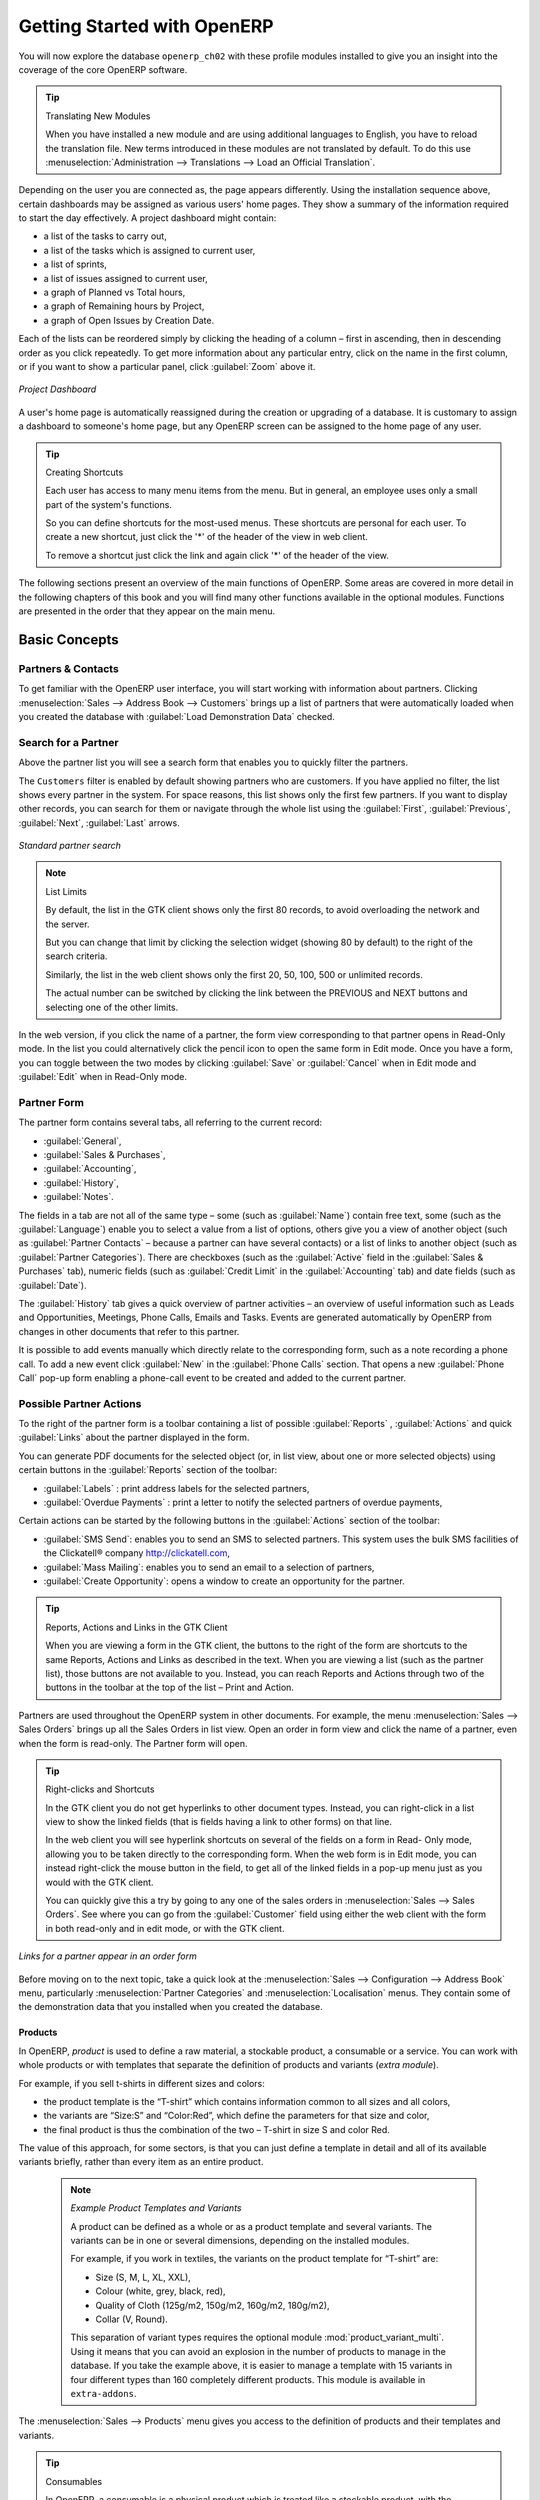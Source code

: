****************************
Getting Started with OpenERP
****************************

You will now explore the database \ ``openerp_ch02``\   with these profile modules installed to give
you an insight into the coverage of the core OpenERP software.

.. tip:: Translating New Modules

	When you have installed a new module and are using additional languages to English, you have to reload
	the translation file. New terms introduced in these modules are not translated by default. To do
	this use :menuselection:`Administration --> Translations --> Load an Official Translation`.

Depending on the user you are connected as, the page appears differently.
Using the installation sequence above, certain dashboards may be assigned as various
users' home pages. They show a summary of the information required to start the day effectively. A
project dashboard might contain:

* a list of the tasks to carry out,

* a list of the tasks which is assigned to current user,

* a list of sprints,

* a list of issues assigned to current user,

* a graph of Planned vs Total hours,

* a graph of Remaining hours by Project,

* a graph of Open Issues by Creation Date.

Each of the lists can be reordered simply by clicking the heading of a column – first in ascending, then in descending order as you click repeatedly. To get more information about any particular entry, click on the name in the first column, or if you want to show a particular panel, click :guilabel:`Zoom` above it.

.. figure:: images/admin_project_dashboard.png
   :align: center
   :scale: 65

   *Project Dashboard*

A user's home page is automatically reassigned during the creation or upgrading of a database. It is
customary to assign a dashboard to someone's home page, but any OpenERP screen can be assigned to the
home page of any user.

.. index::
   single: shortcut

.. tip:: Creating Shortcuts

	Each user has access to many menu items from the menu. But in
	general, an employee uses only a small part of the system's functions.

	So you can define shortcuts for the most-used menus. These shortcuts are personal for each user. To
	create a new shortcut, just click the '*' of the header of the view in web client.

	To remove a shortcut just click the link and again click '*' of the header of the view.

The following sections present an overview of the main functions of OpenERP. Some areas are
covered in more detail in the following chapters of this book and you will find many other functions
available in the optional modules. Functions are presented in the order that they appear on the main
menu.

Basic Concepts
==============

.. index::
   single: Partners

Partners & Contacts
^^^^^^^^^^^^^^^^^^^

To get familiar with the OpenERP user interface, you will start working with information about
partners. Clicking :menuselection:`Sales --> Address Book --> Customers` brings up a list of partners that were
automatically loaded when you created the database with :guilabel:`Load Demonstration Data` checked.

.. index::
   single: partner; search

Search for a Partner
^^^^^^^^^^^^^^^^^^^^

Above the partner list you will see a search form that enables you to quickly filter the partners.

The \ ``Customers`` \ filter is enabled by default showing partners who are customers. If you have applied no filter, the list shows every partner in the system. For space reasons, this list shows only the first few partners. If you want to display other records, you can search for them or navigate through the whole list using the :guilabel:`First`, :guilabel:`Previous`, :guilabel:`Next`, :guilabel:`Last` arrows.

.. figure:: images/partner_search_tab.png
   :scale: 75
   :align: center

   *Standard partner search*

.. note:: List Limits

	By default, the list in the GTK client shows only the first 80 records, to avoid overloading the
	network and the server.

	But you can change that limit by clicking the selection widget (showing 80 by default) to the
	right of the search criteria.

	Similarly, the list in the web client shows only the first 20, 50, 100, 500 or unlimited records.

	The actual number can be switched by clicking the link between the PREVIOUS and NEXT buttons
	and selecting one of the other limits.

In the web version, if you click the name of a partner, the form view corresponding to that partner opens in Read-Only
mode. In the list you could alternatively click the pencil icon to open the same form in Edit mode.
Once you have a form, you can toggle between the two modes by clicking :guilabel:`Save` or :guilabel:`Cancel` when in
Edit mode and :guilabel:`Edit` when in Read-Only mode.

.. index::
   single: partner; view form

Partner Form
^^^^^^^^^^^^

The partner form contains several tabs, all referring to the current record:

*  :guilabel:`General`,

*  :guilabel:`Sales & Purchases`,

*  :guilabel:`Accounting`,

*  :guilabel:`History`,

*  :guilabel:`Notes`.

The fields in a tab are not all of the same type – some (such as :guilabel:`Name`) contain free
text, some (such as the :guilabel:`Language`) enable you to select a value from a list of options,
others give you a view of another object (such as :guilabel:`Partner Contacts` – because a partner
can have several contacts) or a list of links to another object (such as :guilabel:`Partner Categories`).
There are checkboxes (such as the :guilabel:`Active` field in the :guilabel:`Sales & Purchases` tab),
numeric fields (such as :guilabel:`Credit Limit` in the :guilabel:`Accounting` tab) and date fields (such as :guilabel:`Date`).

The :guilabel:`History` tab gives a quick overview of partner activities – an overview of useful information such as Leads and Opportunities, Meetings, Phone Calls, Emails and Tasks. Events are generated automatically by OpenERP from changes in other documents that refer to this partner.

It is possible to add events manually which directly relate to the corresponding form, such as a note recording a phone call. To add a new event click :guilabel:`New` in the :guilabel:`Phone Calls` section. That opens a new :guilabel:`Phone Call` pop-up form enabling a phone-call event to be created and added to the current partner.

Possible Partner Actions
^^^^^^^^^^^^^^^^^^^^^^^^

To the right of the partner form is a toolbar containing a list of possible :guilabel:`Reports` ,
:guilabel:`Actions` and quick :guilabel:`Links` about the partner displayed in the form.

You can generate PDF documents for the selected object (or, in list view, about one or more
selected objects) using certain buttons in the :guilabel:`Reports` section of the toolbar:

*  :guilabel:`Labels` : print address labels for the selected partners,

*  :guilabel:`Overdue Payments` : print a letter to notify the selected partners of overdue payments,

Certain actions can be started by the following buttons in the :guilabel:`Actions` section of the
toolbar:

*  :guilabel:`SMS Send`: enables you to send an SMS to selected partners. This system uses the bulk
   SMS facilities of the Clickatell® company http://clickatell.com,

*  :guilabel:`Mass Mailing`: enables you to send an email to a selection of partners,

*  :guilabel:`Create Opportunity`: opens a window to create an opportunity for the partner.

.. index::
   single: buttons; reports, actions, links

.. tip:: Reports, Actions and Links in the GTK Client

	When you are viewing a form in the GTK client, the buttons to the right of the form are shortcuts to
	the same Reports, Actions and Links as described in the text. When you are viewing a list (such as
	the partner list), those buttons are not available to you. Instead, you can reach Reports and Actions
	through two of the buttons in the toolbar at the top of the list – Print and Action.

Partners are used throughout the OpenERP system in other documents. For example, the menu
:menuselection:`Sales --> Sales Orders` brings up all the Sales Orders in list view. Open an order in form view and click the name of a partner, even when the form is read-only. The Partner form will open.

.. tip:: Right-clicks and Shortcuts

	In the GTK client you do not get hyperlinks to other document types. Instead, you can right-click in
	a list view to show the linked fields (that is fields having a link to other forms) on that line.

	In the web client you will see hyperlink shortcuts on several of the fields on a form in Read-
	Only mode, allowing you to be taken directly to the corresponding form. When the web form is in Edit mode,
	you can instead right-click the mouse button
	in the field, to get all of the linked fields in a pop-up menu just as you would with the GTK
	client.

	You can quickly give this a try by going to any one of the sales orders in :menuselection:`Sales
	--> Sales Orders`. See where you can go from the
	:guilabel:`Customer` field using either the web client with the form in
	both read-only and in edit mode, or with the GTK client.

.. figure:: images/familiarization_sale_partner.png
   :scale: 85
   :align: center

   *Links for a partner appear in an order form*

Before moving on to the next topic, take a quick look at the :menuselection:`Sales -->
Configuration --> Address Book`  menu, particularly :menuselection:`Partner Categories`  and  :menuselection:`Localisation` menus.
They contain some of the demonstration data that you installed when you created the database.

Products
--------

In OpenERP, `product` is used to define a raw material, a stockable product, a consumable or a service. You can
work with whole products or with templates that separate the definition of products and variants (*extra module*).

For example, if you sell t-shirts in different sizes and colors:

* the product template is the “T-shirt” which contains information common to all sizes and all
  colors,

* the variants are “Size:S” and “Color:Red”, which define the parameters for that size and
  color,

* the final product is thus the combination of the two – T-shirt in size S and color Red.

The value of this approach, for some sectors, is that you can just define a template in detail and all
of its available variants briefly, rather than every item as an entire product.

	.. note::  *Example Product Templates and Variants*

			A product can be defined as a whole or as a product template and several variants. The variants
			can be in one or several dimensions, depending on the installed modules.

			For example, if you work in textiles, the variants on the product template for “T-shirt” are:

			* Size (S, M, L, XL, XXL),

			* Colour (white, grey, black, red),

			* Quality of Cloth (125g/m2, 150g/m2, 160g/m2, 180g/m2),

			* Collar (V, Round).

			.. index::
			   single: module; product_variant_multi

			This separation of variant types requires the optional module :mod:`product_variant_multi`.
			Using it
			means that you can avoid an explosion in the number of products to manage in the database. If you
			take the example above, it is easier to manage a template with 15 variants in four different types
			than 160 completely different products. This module is available in ``extra-addons``.

The :menuselection:`Sales --> Products` menu gives you access to the definition of products and their templates and variants.

.. index::
   single: Product; Consumable

.. tip::  Consumables

	In OpenERP, a consumable is a physical product which is treated like a stockable product, with the exception
	that stock management is not taken into account by the system. You could buy it, deliver it or
	produce it but OpenERP will always assume that there is enough of it in stock. It never triggers a
	procurement exception.

Open a product form to see the information that describes it. The demonstration data show several types of products, which gives quite a good overview of the options.

Price lists (:menuselection:`Sales --> Configuration --> Pricelists`) determine the purchase and selling prices and
adjustments derived from the use of different currencies. The :menuselection:`Default Purchase
Pricelist` uses the product's :guilabel:`Cost Price` field for the Purchase price to be calculated. The
:menuselection:`Public Pricelist` uses the product's :guilabel:`Sale Price` field to calculate the Sales price in quotations.

Price lists are extremely flexible and enable you to put a complete price management policy in place.
They are composed of simple rules that enable you to build up a rule set for most complex situations:
multiple discounts, selling prices based on purchase prices, price reductions, promotions on product ranges and so on.

You can find many optional modules to extend product functionality, such as:

.. index::
   single: module; membership

* :mod:`membership` : for managing the subscriptions of members of a company,

  .. index::
     single: module; product_electronic

* :mod:`product_electronic` : for managing electronic products,

  .. index::
     single: module; product_extended

* :mod:`product_extended` : for managing production costs,

  .. index::
     single: module; product_expiry

* :mod:`product_expiry` : for agro-food products where items must be retired after a certain
  period,

  .. index::
     single: module; product_lot_foundry

* :mod:`product_lot_foundry` : for managing forged metal products.

All of the above modules are found in ``extra-addons``, except for the :mod:`membership` and the :mod:`product_expiry` module.

.. index::
   single: CRM
   single: Customer Relationship Management
   single: SRM
   single: Supplier Relationship Management
..

Boost your Sales
================

OpenERP provides many tools for managing relationships with partners. These are available through
the :menuselection:`Sales` menu.

.. tip::  :guilabel:`CRM & SRM`

	``CRM`` stands for Customer Relationship Management, a standard term for systems that manage client and
	customer relations. ``SRM`` stands for Supplier Relationship Management, and is commonly used for
	functions that manage your communications with your suppliers.

Through Customer Relationship Management, OpenERP allows you to keep track of:

* Leads
* Opportunities
* Meetings
* Phone Calls
* Claims
* Helpdesk and Support
* Fund Raising

OpenERP ensures that each case is handled effectively by the system's users, customers and
suppliers. It can automatically reassign a case, track it for the new owner, send reminders by email
and raise other OpenERP documentation and processes.

All operations are archived, and an email gateway lets you update a case automatically from emails
sent and received. A system of rules enables you to set up actions that can automatically improve
your process quality by ensuring that open cases never escape attention.

As well as those functions, you have got tools to improve the productivity of all staff in their daily
work:

* an email client plugin for Outlook and Thunderbird enabling you to automatically store your emails and their attachments in the
  Knowledge Management (previously Document Management System) integrated with OpenERP,

* interfaces to synchronize your Contacts and Calendars with OpenERP,

* sync your meetings on your mobile phone,

* build a 360° view on your Customer,

* integration with Google applications.

You can implement a continuous improvement policy for all of your services, by using some of the
statistical tools in OpenERP to analyze the different communications with your partners. With
these, you can execute a real improvement policy to manage your service quality.

The management of customer relationships is detailed in the second section of this book (see
:ref:`part2-crm`).

.. index::
   single: Sales Management


.. index::
   single: Accounting and Finance
   single: Financial Management

Manage your Books
=================

The chapters in :ref:`part-genacct` in this book are dedicated to general and analytic accounting.
Following is a  brief overview of the functions to introduce you to this Business Application.

Accounting is totally integrated into all of the company's functions, whether it is general,
analytic, budgetary or auxiliary accounting. OpenERP's accounting function is double-entry and
supports multiple company divisions and multiple companies, as well as multiple currencies and
languages.

Accounting that is integrated throughout all of the company's processes greatly simplifies the work
of entering accounting data, because most of the entries are generated automatically while other
documents are being processed. You can avoid entering data twice in OpenERP, which is commonly a
source of errors and delays.

So OpenERP's accounting is not just for financial reporting – it is also the anchor-point for many
of the company's management processes. For example, if one of your accountants puts a customer on
credit hold, then that will immediately block any other action related to that company's credit (such
as sales or delivery).

OpenERP also provides integrated analytical accounting, which enables management by business
activity or project and provides very detailed levels of analysis. You can control your operations
based on business management needs, rather than on the charts of accounts that generally meet only
statutory requirements.

OpenERP has added a flexible, easy **Invoicing** module allowing you to keep track of your documents and payments, even when you are not an accountant. This will allow smaller businesses to keep track of their payments without having to implement a complete accounting system.

Keep track of your Cash Moves by using the new OpenERP Cash Box.

.. index::
     single: Human Resources
     single: HR

Lead & Inspire your People
==========================

OpenERP's Human Resources Management Business Application provides functionality such as:

* Manage your Employees, Contracts & Staff Performance,

* Talent Acquisition,

* Keep track of Holidays and Sickness Leaves,

* Manage the Evaluation Process,

* Keep track of Attendances & Timesheets,

* Track Expenses.

.. index::
   single: modules; hr_
   single: module; hr

Most of these functions are provided from optional modules whose name starts with \ ``hr_`` \
rather than the core :mod:`hr` module, but they are all loaded into the main :menuselection:`Human
Resources` menu.

The different issues are handled in detail in the fourth part of this book :ref:`part-ops`, dedicated to internal
organization and to the management of a services business.

.. index::
   single: project management
   single: project

Drive your Projects
===================

OpenERP's project management tools enable you to define tasks and specify requirements for those tasks, efficient allocation of resources to the requirements, project planning, scheduling and automatic communication with partners.

All projects are hierarchically structured. You can review all of the projects from the menu :menuselection:`Project --> Projects`. Then select :guilabel:`Gantt view` to obtain a graphical representation of the project.

.. figure:: images/project_gantt.png
   :scale: 65
   :align: center

   *Project Planning*

You can run projects related to Services or Support, Production or Development – it is a universal
module for all enterprise needs.

Project management is described in :ref:`ch-projects`.

.. index::
   single: sales

Driving your Sales
==================

The :menuselection:`Sales` menu gives you roughly the same functionality as the
:menuselection:`Purchases` menu – the ability to create new orders and to review the
existing orders in their various states – but there are important differences in the workflows.

Confirmation of an order triggers the delivery of goods, and invoicing timing is defined by a
setting in each individual order.

Delivery charges can be managed using a grid of tariffs for different carriers.

.. index::
   single: purchase
   single: purchase management

Driving your Purchases
======================

:menuselection:`Purchases` enables you to track your suppliers' price quotations and convert them into
Purchase Orders as you require. OpenERP has several methods of monitoring invoices and tracking
the receipt of ordered goods.

You can handle partial deliveries in OpenERP, so you can keep track of items that are still to be
delivered on your orders, and you can issue reminders automatically.

OpenERP's replenishment management rules enable the system to generate draft purchase orders
automatically, or you can configure it to run a lean process, driven entirely by current production
needs.

You can also manage purchase requisitions to keep track of quotations sent to a multitude of suppliers.

.. index::
   single: stock
   single: warehouse management

Organise your Warehouse
=======================

The various sub-menus under :menuselection:`Warehouse` together provide operations you need to manage stock.
You can:

* define your warehouses and structure them around locations you choose,

* manage inventory rotation and stock levels,

* execute packing orders generated by the system,

* execute deliveries with delivery notes and calculate delivery charges,

* manage lots and serial numbers for traceability,

* calculate theoretical stock levels and automate stock valuation,

* create rules for automatic stock replenishment.

Packing orders and deliveries are usually defined automatically by calculating requirements based on
sales. Stores staff use picking lists generated by OpenERP, produced automatically in order of
priority.

Stock management is, like accounting, double-entry. So stocks do not appear and vanish magically
within a warehouse, they just get moved from place to place. And, just like accounting, such a
double-entry system gives you big advantages when you come to audit stock because each missing item
has a counterpart somewhere.

Most stock management software is limited to generating lists of products in warehouses. Because of
its double-entry system, OpenERP automatically manages customer and suppliers stocks as well, which
has many advantages: complete traceability from supplier to customer, management of consigned stock,
and analysis of counterpart stock moves.

Furthermore, just like accounts, stock locations are hierarchical, so you can carry out analyses at
various levels of detail.


.. index::
   single: Production Management
   single: Manufacturing

Get Manufacturing Done
======================

OpenERP's production management capabilities enable companies to plan, automate and track manufacturing and product assembly. OpenERP supports multi-level bills of materials and lets you substitute sub-assemblies dynamically, at the time of sales ordering. You can create virtual sub-assemblies for re-use on several products with phantom bills of materials.

.. index::
   single: bill of materials
   single: BOM

.. note:: BOMs, Routing, Workcenters

	These documents describe the materials that make up a larger assembly. They are commonly called
	Bills of Materials or BOMs.

	They are linked to routings which list the operations needed to carry out the manufacturing or
	assembly of the product.

	Each operation is carried out at a workcenter, which can be a machine or a person.

Production orders based on your company's requirements are scheduled automatically by the system,
but you can also run the schedulers manually whenever you want. Orders are worked out by calculating
the requirements from sales, through bills of materials, taking current inventory into account. The
production schedule is also generated from the various lead times defined throughout the system, using the same
route.

The demonstration data contain a list of products and raw materials with various classifications
and ranges. You can test the system using this data.

.. index::
   single: knowledge
   single: document
   single: FTP
   single: Document Management
   single: calendar
   single: CalDAV

Share your Knowledge through Efficient Document Management and Being Mobile
===========================================================================

OpenERP integrates a complete document management system that not only
carries out the functions of a standard DMS, but also integrates with all
of its system-generated documents such as Invoices and Quotations. Moreover, it
it keeps all of this synchronized. You can define your own directory structure and tell OpenERP to automatically store documents such as Invoices in the DMS.

OpenERP provides an FTP Interface for the Document Management System. You will not only be able to access documents from OpenERP, but you can also use a regular file system with the FTP client.
FTP is just a way of getting access to files without needing to use an OpenERP client, to allow you to access files from anywhere.
You can also add documents to be stored in OpenERP directly through the FTP system in the corresponding OpenERP directory. These documents will automatically be accessible from the form concerned in OpenERP.

The Knowledge system is also well-integrated with e-mail clients such as Thunderbird and Outlook. It also allows you to sync your calendars (CalDAV).

.. index::
   single: Dashboards

Measure your Business Performance
=================================

To measure your business performance OpenERP, provides two interesting features:

* Dashboards
* Statistical Reports

On a single page, Dashboards give you an overview of all the information that is important to you.
In OpenERP, each application has its own dashboard which opens by default when you select the specific application.
For example, `Administration Dashboard` will open when you click the :menuselection:`Administration` menu.

.. note:: Dashboards

	Unlike most other ERP systems and classic statistic-based systems,
	OpenERP can provide dashboards for all system users, and not just managers and accountants.

	Each user can have his own dashboard, adapted to his needs,
	enabling him to manage his own work effectively.
	For example, a developer using the :guilabel:`Project Dashboard` can see information such
	as a list of open tasks, tasks delegated to him and an analysis of the progress of
	the relevant projects.

Dashboards are dynamic, letting you navigate easily around the entire information base.
Using the icons above a graph, for example, you can filter the data or zoom into the graph. You can
click any element of the list to get detailed statistics on the selected element.

Dashboards can be customized to fit the needs of each user and each company.

.. note:: Creating or Customizing Dashboards

	OpenERP contains a Dashboard Editor. Create your own dashboard to fit your
	specific needs in only a few clicks. Go to the :menuselection:`Administration --> Customization --> Reporting --> Dashboard Definition` menu to define your own dashboard.

The `Statistical Analysis` is one of the crucial thing for decision making process in any business. OpenERP provides
Statistical Reports for each application. For example, you can access the statistical analysis of Sales-related information
from the menu :menuselection:`Sales --> Reporting --> Sales Analysis`. You can search and group the data using this
`Statistical Report`.

Track your Process Flows
========================

Many documents have a workflow of their own, and also take part in cross-functional processes.
Take a document that could be expected to have a workflow, such as a Sales Order, and
then click the :guilabel:`?` button above its form to see the full process.

.. figure:: images/guided_tour_process.png
   :scale: 55
   :align: center

   *Process for a Sales Order*

You can see where a particular document is in its process, if you have selected
a single document, by the solid bar on one of the process nodes. You also link
to documents and menus for each of the stages.

There is a clear distinction between a cross-functional process (that is currently only
shown in the web client) and the detailed document workflow (that is shown in both the
web client from a process node, and the GTK client from the
:menuselection:`Plugins > Execute a Plugin...` menu and clicking either
the :guilabel:`Print Workflow` or the the :guilabel:`Print Workflow (Complex)` option.

.. figure:: images/purchase_workflow.png
   :scale: 65
   :align: center

   *Workflow for a Purchase Order*

Alongside the document management system, the process visualization features make OpenERP
far better for documentation than similar systems.

Need More?
==========

You have been guided through a brisk, brief overview of many of the main functional areas of OpenERP.
Some of these – a large proportion of the core modules – are treated in more detail
in the following chapters.

You can use the menu :menuselection:`Administration --> Modules --> Modules`
to find the remaining modules that have been loaded into your installation but
not yet installed in your database. Some modules have only minor side-effects to OpenERP (such as
:mod:`google_maps`), some have quite extensive effects (such as the various charts of accounts), and
some make fundamental additions.

But there are now more than hundred modules available. You can install them according to your needs.

A brief description is available for each module, but the most thorough way of understanding their
functionality is to install one and try it. So, pausing only to prepare another test database to try
it out on, just download and install the modules that appear interesting.

Tips & Tricks
=============

Overview of Shortcut Keys
^^^^^^^^^^^^^^^^^^^^^^^^^

* Shortcuts for OpenERP

.. table::

   ============  ===============================
   Shortcut Key  What does it do?
   ============  ===============================
   Ctrl+H        Contextual Help
   Ctrl+O        Connect
   Ctrl+Q        Quit
   ============  ===============================

* Shortcuts for OpenERP Form

.. table::

   ==============  ===============================
   Shortcut Key    What does it do?
   ==============  ===============================
   Ctrl+D          Delete
   Ctrl+F          Find
   Ctrl+G          Go To Resource ID
   Ctrl+L          Switch to List/Form
   Ctrl+N          New
   Ctrl+P          Preview in PDF
   Ctrl+Page Down  Next Tab
   Ctrl+Page Up    Previous Tab
   Ctrl+R          Reload/Undo
   Ctrl+S          Save
   Ctrl+T          Menu
   Ctrl+W          Close Tab
   Page Down       Next
   Page Up         Previous
   Shift+Ctrl+D    Duplicate
   Shift+Ctrl+H    New Home Tab
   Shift+Ctrl+Y    Repeat latest action
   ==============  ===============================

* Shortcuts for OpenERP when editing a resource in a popup window

.. table::

   ============  ===============================
   Shortcut Key  What does it do?
   ============  ===============================
   Ctrl+Enter    Save and Close window
   Ctrl+Esc      Close window without Saving
   ============  ===============================

* Shortcuts in a relation field

.. table::

   ============  ===============================
   Shortcut Key  What does it do?
   ============  ===============================
   F1            Add new Field/Line on the fly
   F2            Look up information
   F3            Zoom on current field
   ============  ===============================

* Shortcuts in text entries

.. table::

   ============  ===============================
   Shortcut Key  What does it do?
   ============  ===============================
   Ctrl+C        Copy selected text
   Ctrl+V        Paste selected text
   Ctrl+X        Cut selected text
   Enter         Auto-complete text field
   Shift+Tab     Previous editable widget
   Tab           Next editable widget
   ============  ===============================

Filters
^^^^^^^

The `Advanced Search View` is a new feature of OpenERP v6 which provides a very user-friendly filtering mechanism
for the end user to easily look up desired records from the list.

The perfect example of an advanced search view is the `Statistical Report` of OpenERP.
Such a report shows the statistical summary with filtered results to the end user.

Usually an Advanced Search is composed of three elements, the Filter buttons at the top, the Extended Filters, and the Group by option.
These filters are dynamic, so according to filters you apply, extra columns may be added to the view.

You can also easily combine filters; an arrow will be displayed and you will get a structure according to the order in which you clicked the Filter buttons.

Let's show an example.
The statistical report for project tasks is `Task Analysis` which can be displayed using the
menu :menuselection:`Project --> Reporting --> Tasks Analysis` when you have installed the `Project Management` module.

.. figure:: images/filter_task_analysis.png
   :scale: 75
   :align: center

   *Task Analysis*

You can see the `Advanced Search View` in the light green shaded area.

You can filter the information of a task according to the Group by features.

Click, for instance, the `Stage` button in Group by, and then click `Task` to analyse your tasks by stage and then by task.

This `Advanced Search View` can also be attached to any `List View` of an object and hence increase the
search facility when a user looks up the record in list view.

.. figure:: images/filter_task_list_view.png
   :scale: 75
   :align: center

   *Search the Tasks which are `In Progress` with Group by Project and State*



.. Copyright © Open Object Press. All rights reserved.

.. You may take electronic copy of this publication and distribute it if you don't
.. change the content. You can also print a copy to be read by yourself only.

.. We have contracts with different publishers in different countries to sell and
.. distribute paper or electronic based versions of this book (translated or not)
.. in bookstores. This helps to distribute and promote the OpenERP product. It
.. also helps us to create incentives to pay contributors and authors using author
.. rights of these sales.

.. Due to this, grants to translate, modify or sell this book are strictly
.. forbidden, unless Tiny SPRL (representing Open Object Press) gives you a
.. written authorisation for this.

.. Many of the designations used by manufacturers and suppliers to distinguish their
.. products are claimed as trademarks. Where those designations appear in this book,
.. and Open Object Press was aware of a trademark claim, the designations have been
.. printed in initial capitals.

.. While every precaution has been taken in the preparation of this book, the publisher
.. and the authors assume no responsibility for errors or omissions, or for damages
.. resulting from the use of the information contained herein.

.. Published by Open Object Press, Grand Rosière, Belgium


